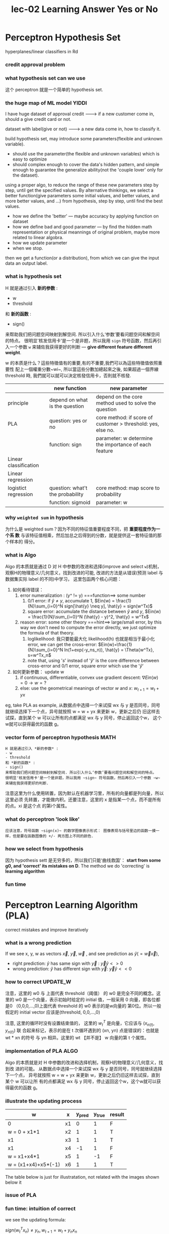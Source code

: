 #+TITLE: lec-02 Learning Answer Yes or No
* Perceptron Hypothesis Set
  hyperplanes/linear classifiers in Rd
*** credit approval problem
    #+DOWNLOADED: /tmp/screenshot.png @ 2018-06-24 11:06:46
    [[file:Perceptron Hypothesis Set/screenshot_2018-06-24_11-06-46.png]]
*** what hypothesis set can we use

    #+DOWNLOADED: /tmp/screenshot.png @ 2018-06-24 11:07:26
    [[file:Perceptron Hypothesis Set/screenshot_2018-06-24_11-07-26.png]]

    这个 perceptron 就是一个简单的 hypothesis set.
*** the huge map of ML model                                          :YIDDI:
    I have huge dataset of approval credit -------> if a new customer come in, should a give credit card or not.

    dataset with label(give or not)        -------> a new data come in, how to classify it.

    build hypothesis set, may introduce some parameters(flexible and unknown variable).
    - should use the parameter(the flexible and unknown variables) which is easy to optimize
    - should complex enough to cover the data's hidden pattern, and simple enough to
      guarantee the generalize ability(not the 'couple lover' only for the dataset).

    using a proper algo, to reduce the range of these new parameters step by step,
    until get the specified values. By alternative thinkings, we select a better
    function(give parameters some initial values, and better values, and more better
    values, and ...) from hypothesis, step by step, until find the best values.

    - how we define the 'better' --- maybe accuracy by applying function on dataset
    - how we define bad and good parameter --- by find the hidden math
      representation or physical meannings of original problem, maybe more related
      to linear algobra.
    - how we update parameter
    - when we stop.

    then we get a function(or a distribution), from which we can give the input data an output label.

*** what is hypothesis set
    H 就是通过引入 *新的参数* :
    - w
    - threshold
    和 *新的函数* :
    - sign()
    来帮助我们把问题空间映射到解空间. 所以引入什么‘参数’要看问题空间和解空间的特点。
    很明显'核发信用卡'是一个是非题，所以我用 ~sign~ 符号函数，然后再引入一个参数 ~w~
    来辅佐我获得更好的判断 --- *give different feature different weight*.

    w 的本质是什么？這些特徵值有的重要,有的不重要,我們可以為這些特徵值依照重要性
    配上一個權重分數~wi~, 所以當這些分數加總起來之後, 如果超過一個界線 threshold
    時, 我們就可以就可以決定核發信用卡，否則就不核發.


    |                       | new function                     | new parameter                                                |
    |-----------------------+----------------------------------+--------------------------------------------------------------|
    | principle             | depend on what is the question   | depend on the core method used to solve the question         |
    |-----------------------+----------------------------------+--------------------------------------------------------------|
    | PLA                   | question: yes or no              | core method: if score of customer > threshold: yes, else no. |
    |                       | function: sign                   | parameter: w determine the importance of each feature        |
    |-----------------------+----------------------------------+--------------------------------------------------------------|
    | Linear classification |                                  |                                                              |
    |-----------------------+----------------------------------+--------------------------------------------------------------|
    | Linear regression     |                                  |                                                              |
    |-----------------------+----------------------------------+--------------------------------------------------------------|
    | logistict regression  | question: what't the probability | core method: map score to probability                        |
    |                       | function: sigmoid                | parameter: w                                                 |
    |-----------------------+----------------------------------+--------------------------------------------------------------|
*** why ~weighted sum~ in hypothesis
    为什么是 weighted sum？因为不同的特征值重要程度不同，把 *重要程度作为一个系
    数* 与该特征值相乘，然后加总之后得到的分数，就是提供这一套特征值的那个样本的
    得分。
*** what is Algo
    Algo 的本质就是通过 D 对 H 中参数的改进和选择(improve and select ~w~)机制，
    观察H的物理意义/几何意义，找到改进的可能, 改进的方法是从错误(预测 label 与
    数据集实际 label 的不同)中学习， 这里包函两个核心问题：
    1. 如何看待错误：
       1. error numeralization : (y^ != y) ===function==> some number
          1. 0/1 error: if $\hat{y} \neq y$, accumulate 1, $Ein(w) = \frac{1}{N}\sum_{i=0}^N sign[\hat{y} \neq y], \hat{y} = sign(w^Tx)$
          2. square error: accumulate the distance between $\hat{y}$ and $y$, $Ein(w) = \frac{1}{N}\sum_{i=0}^N (\hat{y} - y)^2, \hat{y} = w^Tx$
       2. reason error: some other theory ===hint==> large/small error, by this way we don't need to compute the error directly, we just optimize the formula of that theory.
          1. loglikelihood: 我只要能最大化 likelihood(h) 也就是相当于最小化 error, we can get the cross-error: $Ein(w)=\frac{1}{N}\sum_{i=0}^N ln(1+exp(-y_ns_n)), \hat{y} = \Theta{w^Tx}, s=w^Tx_n$
          2. note that,  using '$s$' instead of '$\hat{y}$' is the core difference between cross-error and 0/1 error, square error which use the '$\hat{y}$'
    2. 如何更新参数： update w
       1. if continuous, differentiable, convex use gradient descent: $\nabla{Ein(w)}=0 \rightarrow w=?$
       2. else: use the geometrical meanings of vector $w$ and $x$: $w_{t+1} = w_{t} + yx$


    eg, take PLA as example, 从数据点中选择一个来试探 wx 与 y
    是否同号，同号就继续选择下一个点，异号就按照 w = w + yx 来更新 w，更新之后仍
    旧这样去试探，直到某个 w 可以让所有的点都满足 wx 与 y 同号，停止返回这个w，
    这个w就可以获得最优的函数 g。


*** vector form of perceptron hypothesis                               :MATH:

    #+DOWNLOADED: /tmp/screenshot.png @ 2018-06-24 11:10:49
    [[file:Perceptron Hypothesis Set/screenshot_2018-06-24_11-10-49.png]]

    #+BEGIN_EXAMPLE
    H 就是通过引入 *新的参数* :
    - w
    - threshold
    和 *新的函数* :
    - sign()
    来帮助我们把问题空间映射到解空间. 所以引入什么‘参数’要看问题空间和解空间的特点。
    很明显'核发信用卡'是一个是非题，所以我用 ~sign~ 符号函数，然后再引入一个参数 ~w~
    来辅佐我获得更好的判断.
    #+END_EXAMPLE

    注意这里为什么使用转置，因为默认在机器学习里，所有的向量都是列向量，所以这里必须
    先转置，才能做内积。还要注意，这里的 x 是指某一个点，而不是所有的点。xi 是这个点
    的第i个属性。
*** what do perceptron 'look like'
    #+BEGIN_EXAMPLE
应该注意，符号函数 ~sign(x)~ 的数学图像表示形式： 图像表现与括号里边的函数一摸一
样，但是要在函数图像的 +/- 两方图上不同的颜色.
    #+END_EXAMPLE

    #+DOWNLOADED: /tmp/screenshot.png @ 2018-06-24 11:50:37
    [[file:Perceptron Hypothesis Set/screenshot_2018-06-24_11-50-37.png]]

*** how we select from hypothesis

    #+DOWNLOADED: /tmp/screenshot.png @ 2018-06-24 11:53:25
    [[file:Perceptron Hypothesis Set/screenshot_2018-06-24_11-53-25.png]]

    因为 hypothesis sett 是无穷多的，所以我们只能‘曲线救国’： *start from some g0,
    and 'correct' its mistakes on D*. The method we do 'correcting' is *learning
    algorithm*

*** fun time
* Perceptron Learning Algorithm (PLA)
  correct mistakes and improve iteratively
*** what is a *wrong* prediction
    If we see x, y, w as vectors $\overrightarrow{x}$, $\overrightarrow{y}$, $\overrightarrow{w}$ , and see prediction as  $\hat{y}(=\overrightarrow{w}\overrightarrow{x})$,
    - right prediction: $\hat{y}$ has same sign with $\overrightarrow{y}$ : $\overrightarrow{y}\hat{y}\less>0$
    - wrong prediction: $\hat{y}$ has different sign with $\overrightarrow{y}$: $\overrightarrow{y}\hat{y}\less<0$

*** how to *correct*                                               :UPDATE_W:
    #+DOWNLOADED: /tmp/screenshot.png @ 2018-06-24 11:58:45
    [[file:Perceptron Hypothesis Set/screenshot_2018-06-24_11-58-45.png]]

    注意，这里的 w0 与 上面代表 threshold（阈值） 的 w0 是完全不同的概念。这里的 w0
    是一个向量，表示初始时给定的 initial 值，一般采用 0 向量，即各位都是0
    （0,0,0,...,0)上面代表 threshold 的 w0 表示的是w向量的 第0位。所以一般假定的
    initial vector 应该是(threshold, 0,0,...,0)

    注意, 这里的循环时没有设置结束值的， 这里的 $w_t^T$ 是向量，它应该与 $(x_{n(t)}, y_{n(t)})$ 联
    合起来标记，表示的是在 t 次循环遇到的 (xn, yn) 点是错误的：也就是 wt * xn 的符号
    与 yn 相异。这里的 wt 【并不是】 w 向量的第 t 个属性。

*** implementation of PLA                                              :ALGO:
    Algo 的本质就是对 H 中参数的改进和选择机制，观察H的物理意义/几何意义，找到改
    进的可能。 从数据点中选择一个来试探 wx 与 y 是否同号，同号就继续选择下一个点，
    异号就按照 w = w + yx 来更新 w，更新之后仍旧这样去试探，直到某个 w 可以让所
    有的点都满足 wx 与 y 同号，停止返回这个w，这个w就可以获得最优的函数 g。

    #+DOWNLOADED: /tmp/screenshot.png @ 2018-06-25 00:44:01
    [[file:Perceptron Hypothesis Set/screenshot_2018-06-25_00-44-01.png]]

*** illustrate the updating process
    | w                   | x  | y_pred | y_true | result |
    |---------------------+----+--------+--------+--------|
    | 0                   | x1 |      0 |      1 | F      |
    | w = 0 + x1*1        | x2 |      1 |      1 | T      |
    | x1                  | x3 |      1 |      1 | T      |
    | x1                  | x4 |     -1 |      1 | F      |
    | w = x1+x4*1         | x5 |      1 |     -1 | F      |
    | w = (x1+x4)+x5*(-1) | x6 |      1 |      1 | T      |

    The table below is just for illustratation, not related with the images
    shown below it

    #+DOWNLOADED: /tmp/screenshot.png @ 2018-06-25 02:51:09
    [[file:Perceptron Hypothesis Set/screenshot_2018-06-25_02-51-09.png]]

    #+DOWNLOADED: /tmp/screenshot.png @ 2018-06-25 02:51:19
    [[file:Perceptron Hypothesis Set/screenshot_2018-06-25_02-51-19.png]]

    #+DOWNLOADED: /tmp/screenshot.png @ 2018-06-25 02:51:42
    [[file:Perceptron Hypothesis Set/screenshot_2018-06-25_02-51-42.png]]

    #+DOWNLOADED: /tmp/screenshot.png @ 2018-06-25 02:51:59
    [[file:Perceptron Hypothesis Set/screenshot_2018-06-25_02-51-59.png]]

*** issue of PLA

    #+DOWNLOADED: /tmp/screenshot.png @ 2018-06-25 02:53:23
    [[file:Perceptron Hypothesis Set/screenshot_2018-06-25_02-53-23.png]]

*** fun time: intuition of *correct*
    #+DOWNLOADED: /tmp/screenshot.png @ 2018-06-25 06:14:45
    [[file:Perceptron Learning Algorithm (PLA)/screenshot_2018-06-25_06-14-45.png]]


    #+DOWNLOADED: /tmp/screenshot.png @ 2018-06-25 06:15:07
    [[file:Perceptron Learning Algorithm (PLA)/screenshot_2018-06-25_06-15-07.png]]


    we see the updating formula:

    $sign(w_t^Tx_n)\neq{ y_n }, w_{t+1}= w_t+y_nx_n$

    we multiply both left and right by $y_n[*****]x_n$, we can get:

    $y_nw_{t+1}x_n= y_nw_tx_n+y_ny_nx_nx_n$

    because $y_ny_nx_nx_n \geq 0$, so:

    $y_nw_{t+1}x_n\geq y_nw_tx_n$

    If we think $ywx(=y*\hat{y})$ as the degree of how same the true and
    prediction, this formula can give us the confidence that every iteration we
    do better than before.


    $y_nW_{t+1}^TX_n \geq y_nW_t^TX_n$

    #+BEGIN_EXAMPLE
    这个式子很神奇，说明什么，仔细分析：
    如果 yn = -1，WtXn <0, 那么根据式子，Wt+1Xn 比之前更’负‘。
    如果 yn = -1，WtXn >0, 那么根据式子，Wt+1Xn 比之前减小。
    如果 yn= 1,     WtXn >0, 那么根据式子，Wt+1Xn 比之前更’正‘。
    如果 yn= 1,     WtXn <0, 那么根据式子，Wt+1Xn 比之前增大。

    所以这个不等式就是从数学角度告诉我们：
    修正之后，结果更好。对的更对，错的会改。
    #+END_EXAMPLE
* Guarantee of PLA
  no mistake eventually if linear separable
*** *linear separability*                                        :ML_CONCEPT:
    #+DOWNLOADED: /tmp/screenshot.png @ 2018-06-25 03:59:42
    [[file:Guarantee of PLA/screenshot_2018-06-25_03-59-42.png]]

*** PLA fact: wt aligned with wf                                       :MATH:
    证明：wt+1*wf 的值会越来越大

    - wf is the normal vector of the perfect(or called the target) hyperplane;
    - wt is the w on t-th iteration;

    这里是说，如果存在这样一条直线可以完美的应用在数据集 D 上，那么这些点到这个
    直线的距离（乘以 y 可以去掉正负号）一定是 > 0 的. 求出其中距离最小的点.

    这里通过内积结果证明： wt 确实在 逐渐向 wf 靠近，但没有考虑内积结果也会受到
    两个向量的大小影响，而我们希望得到的是向量方向的变化。

    这里 $w_f$ 是什么？ $w_f$ 是 f (here simple speaking, you can think f is the
    line of funtion *f*)的法向量。 这里一定注意，这个数学知识点被我遗忘了。 然后，
    内积表示投影，所以这里 $w_f^Tx_n$ 表示的就是 xn 在 f 函数（这里是直线）法向
    量上的投影，也就是点到函数（直线）的距离。

    这里使用的都是很“自然而然”的思想： 我想知道 wf（标准结果f） 与 wt（近似结果g）
    是在逐渐接近还是远离。这个‘朴实’的想法，可以通过内积来实现： 比较 wfwt+1 与
    wfwt 即可。结果是wf与wt+1 的内积越来越大，但内积变大有两个因素影响，角度和大
    小，我们希望获得关系角度变小的证据。以此说明 wf 与 wt 在更接近。这个想法，可
    以通过求 wt+1 的模来找出 wt+1 的模与 wt 的模的关系。
    #+DOWNLOADED: /tmp/screenshot.png @ 2018-06-25 03:59:57
    [[file:Guarantee of PLA/screenshot_2018-06-25_03-59-57.png]]

*** the essence of wx                                                 :YIDDI:
    ax+b=y

    1. ax+b-y=0 forms a line in x-y axis space, point is (xi,yi)

    2. the normal vector(法向量) of ax+b-y is vector (a,-1)

    3. we can compute distance between each points(xi,yi) in x-y axis space and the
       line(or hyperplane) by ~each point dot normal vector of this line~. because
       normal vector is the othogonal vector to this line(法向量表垂直), and dot
       means mapping this vector on the direction of othogonal vector(内积表投射).
       this is the distance.

    the formula in this ppt says almost the same thing:

    ===> if we see x as x0 y as x1

    1. (w0,w1) dot (x0, x1) = 0  form a line in x0-x1 axis space

    2. the normal vector is (w0, w1), the ~w~.

    3. we can compute distance between each point (xi, xj) to the line

    内积是投射， 内积是向量相似度。

    $wx$ for $x \in dataset$ 的本质是：
    1. 计算数据集中每个点 $[x_0, x_1, x_2, ..., x_d]$ 到超平面 $wx$ (这里x是函数变量) 的距离.
    2. 是两个向量的相似度（投影）
    3. wt 的本质是 normal vector of separate hyperplane
    4. all we want is just a *better normal vector*

*** PLA fact: wt grows too slow                                        :MATH:
    证明：wt+1 * wf 的值变大，更多贡献来自于 wt+1 方向向 wf 靠近，而不是 wt+1 的长度.

    这里来验证，内积增加是不是因为从 Wt 到 Wt+1 时长度发生的变化，如果不是那就可
    以说明 Wt+1 比 Wt 在方向上更靠近最终目标 Wf.

    $w_{t+1} = w_t + y_{n(t)}*x_{n(t)}$

    这里通过对 wt+1 取模，来证明虽然 wt 确实在向 wf 靠近，但只有在遇到错误的点时
    才会靠近，而且靠近的幅度小于【最远的xn的绝对值】，因为PLA算法 w 是按照 x 来
    自我更新的。 所以，wt wf 内积变大更多的是由于 wt 方向上靠近 wf。

    最远的那个点，这里强调最远，是为了证明 wt 在大小上的更新幅度也不过仅此而已。
    由于 yn 的绝对值仍然是1，所以 wt 的更新量最多也就是【最远的xn的绝对值】，注
    意去掉平方。

    如果想直接排除掉向量长度增加对内积的影响，就直接正规化两个向量，然后做内积最
    后得到，这个内积--靠近程度，会随着迭代次数的增加不断增加，直到为 1 --- 重合.

    #+DOWNLOADED: /tmp/screenshot.png @ 2018-06-25 04:01:30
    [[file:Guarantee of PLA/screenshot_2018-06-25_04-01-30.png]]

    通过上面两个式子可以证明： wt 与 wf 在以大于 sqrt(T)*constant的速度在靠近。

*** fun time
    这里 R 也叫做半径，表示以原点为圆心，画一个可以涵盖所有点的圆。 这里的 rou，
    是我们要求的那个【标准答案函数】的那条线的法向量与每个点的最小内积，也就是所
    有点到这条线的最小距离


    #+DOWNLOADED: /tmp/screenshot.png @ 2018-06-25 06:25:45
    [[file:Guarantee of PLA/screenshot_2018-06-25_06-25-45.png]]


    #+DOWNLOADED: /tmp/screenshot.png @ 2018-06-25 06:26:00
    [[file:Guarantee of PLA/screenshot_2018-06-25_06-26-00.png]]
* Non-Separable Data
  hold somewhat ‘best’ weights in pocket
*** more about PLA
    #+DOWNLOADED: /tmp/screenshot.png @ 2018-06-25 04:01:57
    [[file:Non-Separable Data/screenshot_2018-06-25_04-01-57.png]]

*** learning with noisy data
    有噪点，就可能是非线性可分的

    #+DOWNLOADED: /tmp/screenshot.png @ 2018-06-25 06:28:17
    [[file:Non-Separable Data/screenshot_2018-06-25_06-28-17.png]]

*** line with noise tolerance
    基本思想，是从所有的 W 中选取分错点最少的 W 作为最后的 g，但这是一个 NP-hard
    问题，也就是说在polynomial时间复杂度 内无法完成的。
    #+DOWNLOADED: /tmp/screenshot.png @ 2018-06-25 06:29:11
    [[file:Non-Separable Data/screenshot_2018-06-25_06-29-11.png]]
    argmin 是返回指定参数值符号。 他仍然是最小化，但是整个式子返回的是【使得整个
    式子最小的w】 这两个符号, boolean 括号 和 argmin 在机器学习领域非常常用。

    这个类似中括号的符号是 boolean 符号。 表示里面的判断为真时，记1，否则记0.

*** pocket algorithm                                                   :ALGO:
    利用 greedy alogrithms 思想， 指定一个循环次数，然后不断检测和改进 始终保存
    最好的那一个，放在 pocket ， 所以也叫 pocketPLA .
    #+DOWNLOADED: /tmp/screenshot.png @ 2018-06-25 06:29:37
    [[file:Non-Separable Data/screenshot_2018-06-25_06-29-37.png]]

*** fun time
    很显然，PLA是只要检测第一个错误点， 然后去修正Wt即可。而 pocketPLA 是 随机选一个
    错误点，然后修正Wt, 到这里都是差不多的，但下一步需要比较 Wt+1 和 Wt 谁更好---谁
    的错误点少，这就多了一层检测错误点数量的循环。所以 pocketPLA 肯定更慢。


    #+DOWNLOADED: /tmp/screenshot.png @ 2018-06-25 06:29:50
    [[file:Non-Separable Data/screenshot_2018-06-25_06-29-50.png]]


    #+DOWNLOADED: /tmp/screenshot.png @ 2018-06-25 06:30:02
    [[file:Non-Separable Data/screenshot_2018-06-25_06-30-02.png]]

* PLA summary
1. good or bad w: $y_n \cdot \hat{y_n}(=w \cdot x_n) < 0$
2. update w: 向量加减法引起的旋转
3. what is the w_best: the geometric meaning of $wx_n$
4. prove wt+1 becomes more and more closer to w_best (due to change in direction)
5. within how many steps the PLA will stop.

* pocket PLA summary
1. find the w who 100% correctly separating (not suit for non-linear separable
   dataset)
2. find the w who separate training dataset incorrectly least (NP-hard)
3. within limit iterations, find the w who separate training dataset incorrectly
   least
